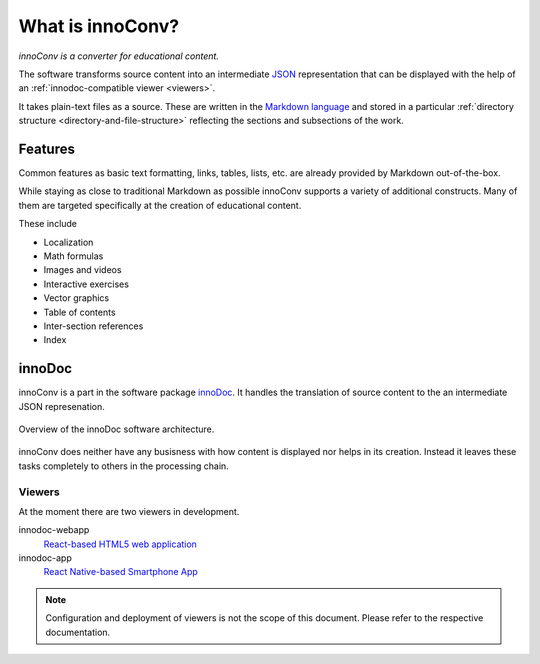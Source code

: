 What is innoConv?
=================

*innoConv is a converter for educational content.*

The software transforms source content into an intermediate
`JSON <https://www.json.org/>`_ representation that can be displayed with the
help of an :ref:`innodoc-compatible viewer <viewers>`.

It takes plain-text files as a source. These are written in the
`Markdown language <https://daringfireball.net/projects/markdown/>`_ and
stored in a particular
:ref:`directory structure <directory-and-file-structure>` reflecting the
sections and subsections of the work.

.. seealso::

  Check out the :ref:`addtional documentation <additional-documentation>` to
  see how a real course looks like.

Features
--------

Common features as basic text formatting, links, tables, lists, etc. are
already provided by Markdown out-of-the-box.

While staying as close to traditional Markdown as possible innoConv supports
a variety of additional constructs. Many of them are targeted specifically at
the creation of educational content.

These include

* Localization
* Math formulas
* Images and videos
* Interactive exercises
* Vector graphics
* Table of contents
* Inter-section references
* Index

innoDoc
-------

innoConv is a part in the software package
`innoDoc <https://www.innocampus.tu-berlin.de/en/projects/innodoc/>`_. It
handles the translation of source content to the an intermediate JSON
represenation.

.. figure:: figures/overview.*
  :alt: innoDoc overview
  :align: center

  Overview of the innoDoc software architecture.

innoConv does neither have any busisness with how content is displayed nor
helps in its creation. Instead it leaves these tasks completely to others in
the processing chain.

.. seealso::

  See section :doc:`Content creation <content-creation>` for a in-depth
  discussion on how to write course content.

.. _viewers:

Viewers
~~~~~~~

At the moment there are two viewers in development.

innodoc-webapp
  `React-based HTML5 web application <https://gitlab.tu-berlin.de/innodoc/innodoc-webapp>`_

innodoc-app
  `React Native-based Smartphone App <https://gitlab.tu-berlin.de/innodoc/innodoc-app>`_

.. note::

  Configuration and deployment of viewers is not the scope of this document.
  Please refer to the respective documentation.
